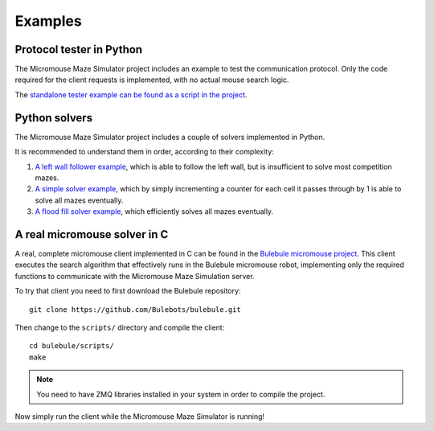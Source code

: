 ********
Examples
********


Protocol tester in Python
=========================

The Micromouse Maze Simulator project includes an example to test the
communication protocol. Only the code required for the client requests is
implemented, with no actual mouse search logic.

The `standalone tester example can be found as a script in the project
<https://github.com/Bulebots/mmsim/blob/master/examples/client_tester.py>`_.


Python solvers
==============

The Micromouse Maze Simulator project includes a couple of solvers implemented
in Python.

It is recommended to understand them in order, according to their complexity:

#. `A left wall follower example`_, which is able to follow the left wall, but
   is insufficient to solve most competition mazes.
#. `A simple solver example`_, which by simply incrementing a counter for each
   cell it passes through by 1 is able to solve all mazes eventually.
#. `A flood fill solver example`_, which efficiently solves all mazes
   eventually.


A real micromouse solver in C
=============================

A real, complete micromouse client implemented in C can be found in the
`Bulebule micromouse project <https://github.com/Bulebots/bulebule/>`_. This
client executes the search algorithm that effectively runs in the Bulebule
micromouse robot, implementing only the required functions to communicate with
the Micromouse Maze Simulation server.

To try that client you need to first download the Bulebule repository::

   git clone https://github.com/Bulebots/bulebule.git

Then change to the ``scripts/`` directory and compile the client::

   cd bulebule/scripts/
   make

.. note:: You need to have ZMQ libraries installed in your system in order to
   compile the project.

Now simply run the client while the Micromouse Maze Simulator is running!


.. _A left wall follower example:
   https://github.com/Bulebots/mmsim/blob/master/examples/client_leftwall.py
.. _A simple solver example:
   https://github.com/Bulebots/mmsim/blob/master/examples/client_simple.py
.. _A flood fill solver example:
   https://github.com/Bulebots/mmsim/blob/master/examples/client_floodfill.py
